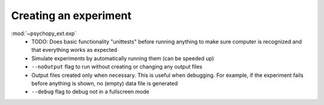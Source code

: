 Creating an experiment
======================

:mod:`~psychopy_ext.exp`
    - TODO: Does basic functionality "unittests" before running anything to make sure computer is recognized and that everything works as expected
    - Simulate experiments by automatically running them (can be speeded up)
    - ``--noOutput`` flag to run without creating or changing any output files
    - Output files created only when necessary. This is useful when debugging. For example, if the experiment fails before anything is shown, no (empty) data file is generated
    - ``--debug`` flag to debug not in a fullscreen mode
